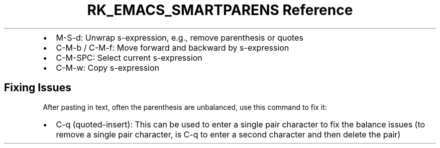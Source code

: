 .\" Automatically generated by Pandoc 3.6
.\"
.TH "RK_EMACS_SMARTPARENS Reference" "" "" ""
.IP \[bu] 2
\f[CR]M\-S\-d\f[R]: Unwrap s\-expression, e.g., remove parenthesis or
quotes
.IP \[bu] 2
\f[CR]C\-M\-b\f[R] / \f[CR]C\-M\-f\f[R]: Move forward and backward by
s\-expression
.IP \[bu] 2
\f[CR]C\-M\-SPC\f[R]: Select current s\-expression
.IP \[bu] 2
\f[CR]C\-M\-w\f[R]: Copy s\-expression
.SH Fixing Issues
After pasting in text, often the parenthesis are unbalanced, use this
command to fix it:
.IP \[bu] 2
\f[CR]C\-q\f[R] (\f[CR]quoted\-insert\f[R]): This can be used to enter a
single pair character to fix the balance issues (to remove a single pair
character, is \f[CR]C\-q\f[R] to enter a second character and then
delete the pair)
